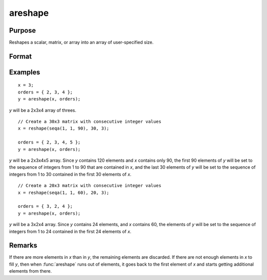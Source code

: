 
areshape
==============================================

Purpose
----------------
Reshapes a scalar, matrix, or array into an array of user-specified size.

Format
----------------
.. function:: y = areshape(x, orders)

    :param x:
    :type x: scalar or matrix or N-dimensional array.

    :param orders: orders. the sizes of the dimensions of the new array.
    :type orders: Mx1 vector

    :return y: created from data in *x*.

    :rtype y: M-dimensional array

Examples
----------------

::

    x = 3;
    orders = { 2, 3, 4 };
    y = areshape(x, orders);

*y* will be a 2x3x4 array of threes.

::

    // Create a 30x3 matrix with consecutive integer values
    x = reshape(seqa(1, 1, 90), 30, 3);

    orders = { 2, 3, 4, 5 };
    y = areshape(x, orders);

*y* will be a 2x3x4x5 array. Since *y* contains 120 elements and *x* contains only 90, the first 90 elements of *y* will be set to the sequence of integers from 1 to 90 that are contained in *x*, and the last 30 elements of *y* will
be set to the sequence of integers from 1 to 30 contained in the first 30 elements of *x*.

::

    // Create a 20x3 matrix with consecutive integer values
    x = reshape(seqa(1, 1, 60), 20, 3);

    orders = { 3, 2, 4 };
    y = areshape(x, orders);

*y* will be a 3x2x4 array. Since *y* contains 24 elements, and *x* contains 60, the elements of *y* will be set to the sequence of integers from 1 to 24 contained in the first 24 elements of *x*.

Remarks
-------

If there are more elements in *x* than in *y*, the remaining elements are
discarded. If there are not enough elements in *x* to fill *y*, then when
:func:`areshape` runs out of elements, it goes back to the first element of *x*
and starts getting additional elements from there.

.. seealso:: Functions :func:`aconcat`, :func:`squeeze`
